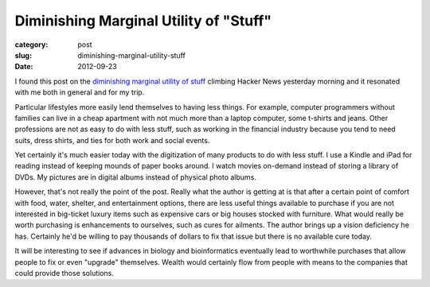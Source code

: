 Diminishing Marginal Utility of "Stuff"
=======================================

:category: post
:slug: diminishing-marginal-utility-stuff
:date: 2012-09-23

I found this post on the `diminishing marginal utility of stuff <http://www.antipope.org/charlie/blog-static/2012/09/on-the-diminishing-marginal-ut.html>`_ 
climbing Hacker News yesterday morning and it resonated with me both in 
general and for my trip. 

Particular lifestyles more easily lend themselves to having less things. 
For example, computer programmers without families can live in a cheap 
apartment with not much more than a laptop computer, some t-shirts and 
jeans. Other professions are not as easy to do with less stuff, such as 
working in the financial industry because you tend to need suits, dress 
shirts, and ties for both work and social events.

Yet certainly it's much easier today with the digitization of many products
to do with less stuff. I use a Kindle and iPad for reading instead of keeping
mounds of paper books around. I watch movies on-demand instead of storing
a library of DVDs. My pictures are in digital albums instead of physical photo
albums.

However, that's not really the point of the post. Really what the author is
getting at is that after a certain point of comfort with food, water,
shelter, and entertainment options, there are less useful things available to
purchase if you are not interested in big-ticket luxury items such as
expensive cars or big houses stocked with furniture. What would really be
worth purchasing is enhancements to ourselves, such as cures for ailments.
The author brings up a vision deficiency he has. Certainly he'd be willing
to pay thousands of dollars to fix that issue but there is no available
cure today.

It will be interesting to see if advances in biology and bioinformatics
eventually lead to worthwhile purchases that allow people to fix or even
"upgrade" themselves. Wealth would certainly flow from people with means
to the companies that could provide those solutions.
